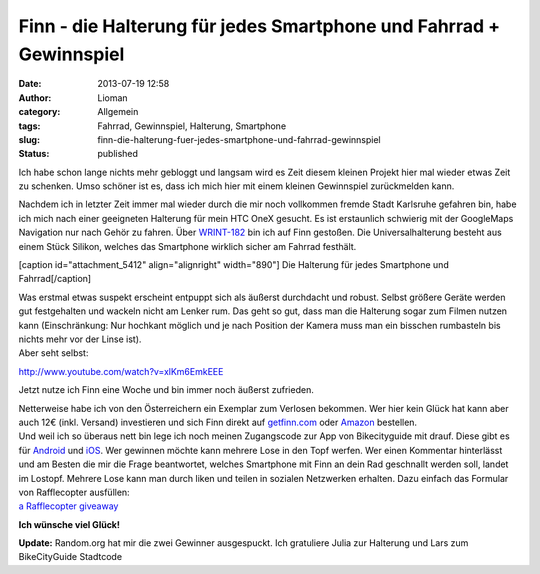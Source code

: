 Finn - die Halterung für jedes Smartphone und Fahrrad + Gewinnspiel
###################################################################
:date: 2013-07-19 12:58
:author: Lioman
:category: Allgemein
:tags: Fahrrad, Gewinnspiel, Halterung, Smartphone
:slug: finn-die-halterung-fuer-jedes-smartphone-und-fahrrad-gewinnspiel
:status: published

Ich habe schon lange nichts mehr gebloggt und langsam wird es Zeit
diesem kleinen Projekt hier mal wieder etwas Zeit zu schenken. Umso
schöner ist es, dass ich mich hier mit einem kleinen Gewinnspiel
zurückmelden kann.

Nachdem ich in letzter Zeit immer mal wieder durch die mir noch
vollkommen fremde Stadt Karlsruhe gefahren bin, habe ich mich nach einer
geeigneten Halterung für mein HTC OneX gesucht. Es ist erstaunlich
schwierig mit der GoogleMaps Navigation nur nach Gehör zu fahren. Über
`WRINT-182 <http://www.wrint.de/2013/06/05/wr182-sektenkellner/#t=40:50.998>`__
bin ich auf Finn gestoßen. Die Universalhalterung besteht aus einem
Stück Silikon, welches das Smartphone wirklich sicher am Fahrrad
festhält.

[caption id="attachment\_5412" align="alignright" width="890"]\ |Die
Halterung für jedes Smartphone und Fahrrad| Die Halterung für jedes
Smartphone und Fahrrad[/caption]

| Was erstmal etwas suspekt erscheint entpuppt sich als äußerst
  durchdacht und robust. Selbst größere Geräte werden gut festgehalten
  und wackeln nicht am Lenker rum. Das geht so gut, dass man die
  Halterung sogar zum Filmen nutzen kann (Einschränkung: Nur hochkant
  möglich und je nach Position der Kamera muss man ein bisschen
  rumbasteln bis nichts mehr vor der Linse ist).
| Aber seht selbst:

http://www.youtube.com/watch?v=xlKm6EmkEEE

Jetzt nutze ich Finn eine Woche und bin immer noch äußerst zufrieden.

| Netterweise habe ich von den Österreichern ein Exemplar zum Verlosen
  bekommen. Wer hier kein Glück hat kann aber auch 12€ (inkl. Versand)
  investieren und sich Finn direkt auf
  `getfinn.com <http://getfinn.com/>`__ oder
  `Amazon <http://www.amazon.de/gp/product/B00D8Z9KPU/ref=as_li_ss_tl?ie=UTF8&camp=1638&creative=19454&creativeASIN=B00D8Z9KPU&linkCode=as2&tag=liomblog-21>`__
  bestellen.
| Und weil ich so überaus nett bin lege ich noch meinen Zugangscode zur
  App von Bikecityguide mit drauf. Diese gibt es für
  `Android <https://play.google.com/store/apps/details?id=org.bikecityguide>`__
  und
  `iOS <https://itunes.apple.com/at/app/bikecityguide/id517332958>`__.
  Wer gewinnen möchte kann mehrere Lose in den Topf werfen. Wer einen
  Kommentar hinterlässt und am Besten die mir die Frage beantwortet,
  welches Smartphone mit Finn an dein Rad geschnallt werden soll, landet
  im Lostopf. Mehrere Lose kann man durch liken und teilen in sozialen
  Netzwerken erhalten. Dazu einfach das Formular von Rafflecopter
  ausfüllen:

.. raw:: html

   <p>

| `a Rafflecopter
  giveaway <http://www.rafflecopter.com/rafl/display/atec6q34e/>`__

.. raw:: html

   <script src="//d12vno17mo87cx.cloudfront.net/embed/rafl/cptr.js"></script>
   </p>

**Ich wünsche viel Glück!**

**Update:** Random.org hat mir die zwei Gewinner ausgespuckt. Ich
gratuliere Julia zur Halterung und Lars zum BikeCityGuide Stadtcode

.. |Die Halterung für jedes Smartphone und Fahrrad| image:: http://www.lioman.de/wp-content/uploads/finn.png
   :class: size-full wp-image-5412
   :width: 890px
   :height: 201px
   :target: http://www.lioman.de/wp-content/uploads/finn.png
